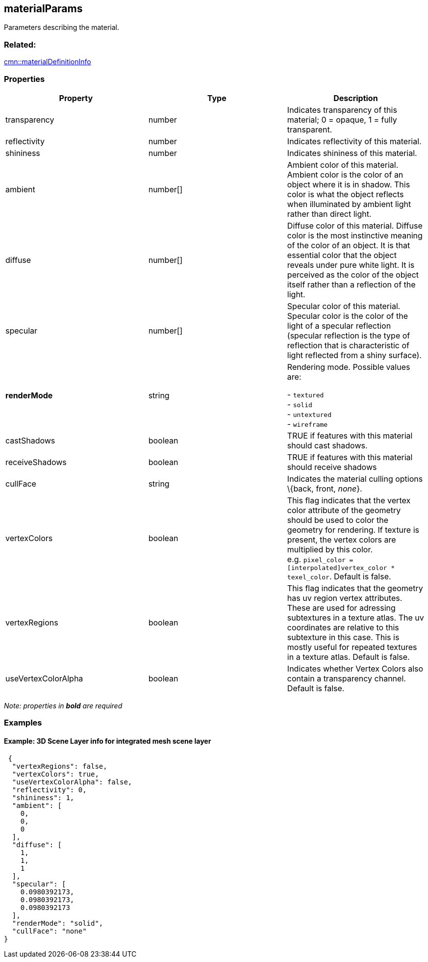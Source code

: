 == materialParams

Parameters describing the material.

=== Related:

link:materialDefinitionInfo.cmn.adoc[cmn::materialDefinitionInfo]

=== Properties

[width="100%",cols="34%,33%,33%",options="header",]
|===
|Property |Type |Description
|transparency |number |Indicates transparency of this material; 0 =
opaque, 1 = fully transparent.

|reflectivity |number |Indicates reflectivity of this material.

|shininess |number |Indicates shininess of this material.

|ambient |number[] |Ambient color of this material. Ambient color is the
color of an object where it is in shadow. This color is what the object
reflects when illuminated by ambient light rather than direct light.

|diffuse |number[] |Diffuse color of this material. Diffuse color is the
most instinctive meaning of the color of an object. It is that essential
color that the object reveals under pure white light. It is perceived as
the color of the object itself rather than a reflection of the light.

|specular |number[] |Specular color of this material. Specular color is
the color of the light of a specular reflection (specular reflection is
the type of reflection that is characteristic of light reflected from a
shiny surface).

| *renderMode* | string | Rendering mode. Possible values are: +

- `textured` +
- `solid` +
- `untextured` +
- `wireframe`

| castShadows | boolean | TRUE if features with this material should
cast shadows. | receiveShadows | boolean | TRUE if features with this
material should receive shadows | cullFace | string | Indicates the
material culling options \{back, front, _none_}. | vertexColors |
boolean | This flag indicates that the vertex color attribute of the
geometry should be used to color the geometry for rendering. If texture
is present, the vertex colors are multiplied by this color.
e.g. `pixel_color = [interpolated]vertex_color * texel_color`. Default
is false. | vertexRegions | boolean | This flag indicates that the
geometry has uv region vertex attributes. These are used for adressing
subtextures in a texture atlas. The uv coordinates are relative to this
subtexture in this case. This is mostly useful for repeated textures in
a texture atlas. Default is false. | useVertexColorAlpha | boolean |
Indicates whether Vertex Colors also contain a transparency channel.
Default is false. 
|===

_Note: properties in *bold* are required_

=== Examples

==== Example: 3D Scene Layer info for integrated mesh scene layer

[source,json]
----
 {
  "vertexRegions": false,
  "vertexColors": true,
  "useVertexColorAlpha": false,
  "reflectivity": 0,
  "shininess": 1,
  "ambient": [
    0,
    0,
    0
  ],
  "diffuse": [
    1,
    1,
    1
  ],
  "specular": [
    0.0980392173,
    0.0980392173,
    0.0980392173
  ],
  "renderMode": "solid",
  "cullFace": "none"
} 
----
